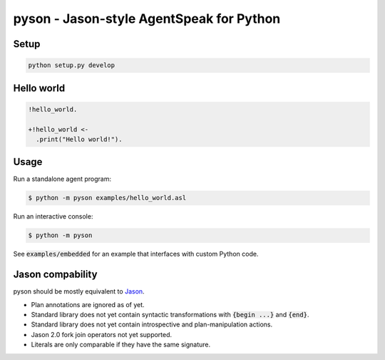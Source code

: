 pyson - Jason-style AgentSpeak for Python
=========================================

Setup
-----

.. code::

    python setup.py develop

Hello world
-----------

.. code::

    !hello_world.

    +!hello_world <-
      .print("Hello world!").

Usage
-----

Run a standalone agent program:

.. code::

    $ python -m pyson examples/hello_world.asl

Run an interactive console:

.. code::

    $ python -m pyson

See :code:`examples/embedded` for an example that interfaces with custom
Python code.

Jason compability
-----------------

pyson should be mostly equivalent to Jason_.

* Plan annotations are ignored as of yet.
* Standard library does not yet contain syntactic transformations with
  :code:`{begin ...}` and :code:`{end}`.
* Standard library does not yet contain introspective and plan-manipulation
  actions.
* Jason 2.0 fork join operators not yet supported.
* Literals are only comparable if they have the same signature.

.. _Jason: http://jason.sourceforge.net/
